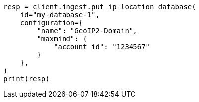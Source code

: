// This file is autogenerated, DO NOT EDIT
// ingest/apis/put-ip-location-database.asciidoc:22

[source, python]
----
resp = client.ingest.put_ip_location_database(
    id="my-database-1",
    configuration={
        "name": "GeoIP2-Domain",
        "maxmind": {
            "account_id": "1234567"
        }
    },
)
print(resp)
----
